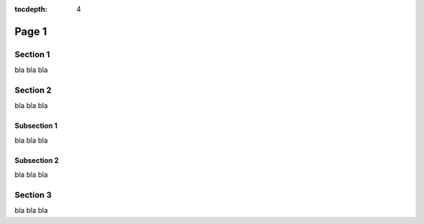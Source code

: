 :tocdepth: 4

Page 1
======

Section 1
---------

bla bla bla


Section 2
---------

bla bla bla

Subsection 1
^^^^^^^^^^^^

bla bla bla

Subsection 2
^^^^^^^^^^^^

bla bla bla


Section 3
---------

bla bla bla



